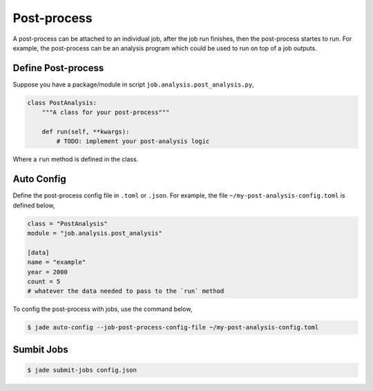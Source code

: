 ************
Post-process
************

A post-process can be attached to an individual job, after the job run finishes,
then the post-process startes to run. For example, the post-process can be an
analysis program which could be used to run on top of a job outputs.


Define Post-process
===================

Suppose you have a package/module in script ``job.analysis.post_analysis.py``,

.. code-block:: python

    class PostAnalysis:
        """A class for your post-process"""

        def run(self, **kwargs):
            # TODO: implement your post-analysis logic

Where a ``run`` method is defined in the class.


Auto Config
===========

Define the post-process config file in ``.toml`` or ``.json``. For example,
the file ``~/my-post-analysis-config.toml`` is defined below,

.. code-block:: bash

    class = "PostAnalysis"
    module = "job.analysis.post_analysis"

    [data]
    name = "example"
    year = 2000
    count = 5
    # whatever the data needed to pass to the `run` method

To config the post-process with jobs, use the command below,

.. code-block:: bash

    $ jade auto-config --job-post-process-config-file ~/my-post-analysis-config.toml


Sumbit Jobs
===========

.. code-block:: bash

    $ jade submit-jobs config.json
